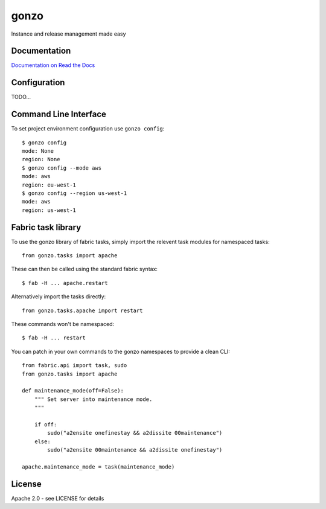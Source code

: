 gonzo
=====

Instance and release management made easy


Documentation
-------------

`Documentation on Read the Docs <http://gonzo.readthedocs.org/en/latest/>`_


Configuration
-------------

TODO...


Command Line Interface
----------------------

To set project environment configuration use ``gonzo config``::

    $ gonzo config
    mode: None
    region: None
    $ gonzo config --mode aws
    mode: aws
    region: eu-west-1
    $ gonzo config --region us-west-1
    mode: aws
    region: us-west-1


Fabric task library
-------------------

To use the gonzo library of fabric tasks, simply import the relevent task
modules for namespaced tasks::

    from gonzo.tasks import apache

These can then be called using the standard fabric syntax::

    $ fab -H ... apache.restart

Alternatively import the tasks directly::

    from gonzo.tasks.apache import restart

These commands won't be namespaced::

    $ fab -H ... restart

You can patch in your own commands to the gonzo namespaces to provide a clean
CLI::

    from fabric.api import task, sudo
    from gonzo.tasks import apache

    def maintenance_mode(off=False):
        """ Set server into maintenance mode.
        """

        if off:
            sudo("a2ensite onefinestay && a2dissite 00maintenance")
        else:
            sudo("a2ensite 00maintenance && a2dissite onefinestay")

    apache.maintenance_mode = task(maintenance_mode)


License
-------

Apache 2.0 - see LICENSE for details
